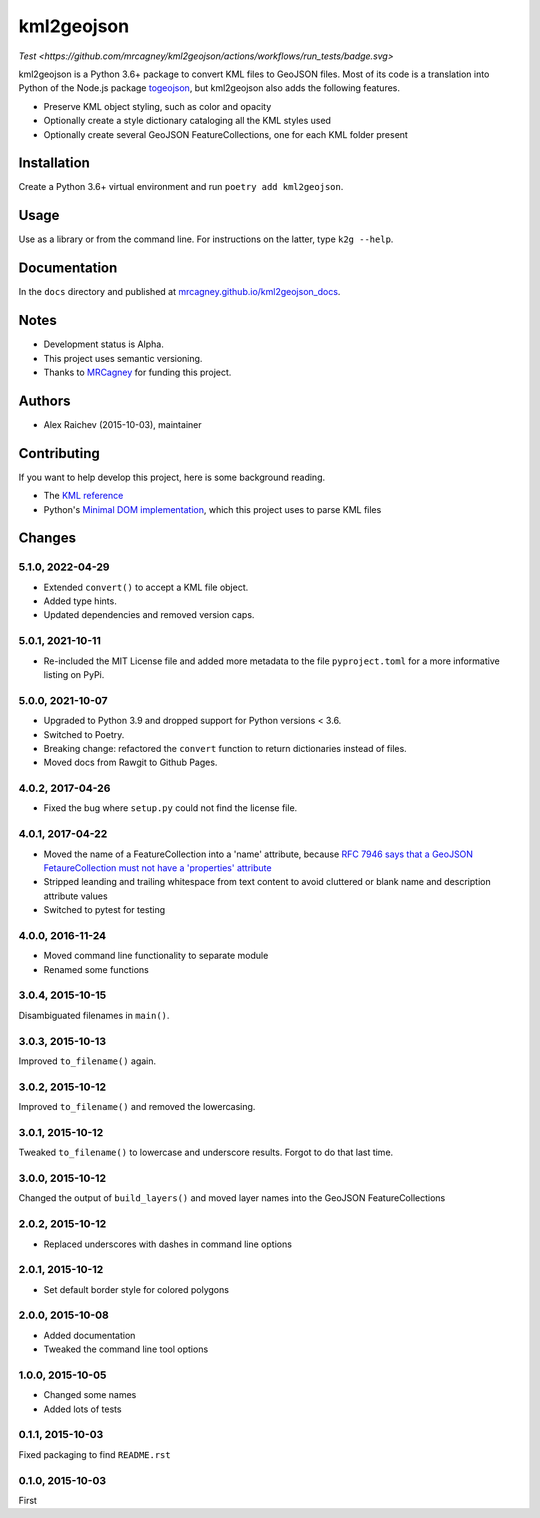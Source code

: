 kml2geojson
************
`Test <https://github.com/mrcagney/kml2geojson/actions/workflows/run_tests/badge.svg>`
    
kml2geojson is a Python 3.6+ package to convert KML files to GeoJSON files.
Most of its code is a translation into Python of the Node.js package `togeojson <https://github.com/mapbox/togeojson>`_, but kml2geojson also adds the following features.

- Preserve KML object styling, such as color and opacity
- Optionally create a style dictionary cataloging all the KML styles used
- Optionally create several GeoJSON FeatureCollections, one for each KML folder present


Installation
=============
Create a Python 3.6+ virtual environment and run ``poetry add kml2geojson``.


Usage
======
Use as a library or from the command line.
For instructions on the latter, type ``k2g --help``.


Documentation
==============
In the ``docs`` directory and published at `mrcagney.github.io/kml2geojson_docs <https://mrcagney.github.io/kml2geojson_docs/>`_.


Notes
========
- Development status is Alpha.
- This project uses semantic versioning.
- Thanks to `MRCagney <https://mrcagney.com>`_ for funding this project.


Authors
========
- Alex Raichev (2015-10-03), maintainer


Contributing
===================
If you want to help develop this project, here is some background reading.

- The `KML reference <https://developers.google.com/kml/documentation/kmlreference?hl=en>`_ 
- Python's `Minimal DOM implementation <https://docs.python.org/3.4/library/xml.dom.minidom.html>`_, which this project uses to parse KML files


Changes
========

5.1.0, 2022-04-29
-----------------
- Extended ``convert()`` to accept a KML file object.
- Added type hints.
- Updated dependencies and removed version caps.


5.0.1, 2021-10-11
-----------------
- Re-included the MIT License file and added more metadata to the file ``pyproject.toml`` for a more informative listing on PyPi.


5.0.0, 2021-10-07
-----------------
- Upgraded to Python 3.9 and dropped support for Python versions < 3.6.
- Switched to Poetry.
- Breaking change: refactored the ``convert`` function to return dictionaries instead of files.
- Moved docs from Rawgit to Github Pages.


4.0.2, 2017-04-26
-------------------
- Fixed the bug where ``setup.py`` could not find the license file.


4.0.1, 2017-04-22
-------------------
- Moved the name of a FeatureCollection into a 'name' attribute, because `RFC 7946 says that a GeoJSON FetaureCollection must not have a 'properties' attribute <https://tools.ietf.org/html/rfc7946#section-7>`_
- Stripped leanding and trailing whitespace from text content to avoid cluttered or blank name and description attribute values
- Switched to pytest for testing


4.0.0, 2016-11-24
-------------------
- Moved command line functionality to separate module
- Renamed some functions


3.0.4, 2015-10-15
-------------------
Disambiguated filenames in ``main()``.


3.0.3, 2015-10-13
-------------------
Improved ``to_filename()`` again.


3.0.2, 2015-10-12
-------------------
Improved ``to_filename()`` and removed the lowercasing.


3.0.1, 2015-10-12
-------------------
Tweaked ``to_filename()`` to lowercase and underscore results. 
Forgot to do that last time.


3.0.0, 2015-10-12
------------------
Changed the output of ``build_layers()`` and moved layer names into the GeoJSON FeatureCollections


2.0.2, 2015-10-12
-------------------
- Replaced underscores with dashes in command line options


2.0.1, 2015-10-12
-------------------
- Set default border style for colored polygons
 

2.0.0, 2015-10-08
------------------
- Added documentation
- Tweaked the command line tool options 


1.0.0, 2015-10-05
------------------
- Changed some names 
- Added lots of tests


0.1.1, 2015-10-03
-------------------
Fixed packaging to find ``README.rst``


0.1.0, 2015-10-03
-----------------
First


